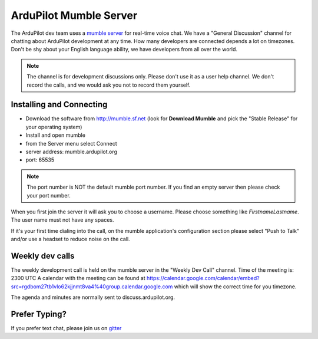 .. _ardupilot-mumble-server:

=======================
ArduPilot Mumble Server
=======================

The ArduPilot dev team uses a `mumble server <http://wiki.mumble.info/wiki/Main_Page>`__ for real-time voice chat.  We have a "General Discussion" channel for chatting about ArduPilot development at any time. How many developers are connected depends a lot on timezones.  Don't be shy about your English language ability, we have developers from all over the world.

.. note::

   The channel is for development discussions only. Please don't use it as a user help channel.
   We don't record the calls, and we would ask you not to record them yourself.

Installing and Connecting
-------------------------

-  Download the software from http://mumble.sf.net (look for **Download Mumble** and pick the "Stable Release" for your operating system)
-  Install and open mumble
-  from the Server menu select Connect
-  server address: mumble.ardupilot.org
-  port: 65535

.. note::

    The port number is NOT the default mumble port number. If you find an empty server then please check your port number.

When you first join the server it will ask you to choose a username. Please choose something like *FirstnameLastname*. The user name must not have any spaces.

If it's your first time dialing into the call, on the mumble application's configuration section please select "Push to Talk" and/or use a headset to reduce noise on the call.

.. image:: ../../../images/mumble-push-to-talk.png
    :target: ../_images/mumble-push-to-talk.png

Weekly dev calls
----------------

The weekly development call is held on the mumble server in the "Weekly Dev Call" channel.
Time of the meeting is: 2300 UTC
A calendar with the meeting can be found at https://calendar.google.com/calendar/embed?src=rgdbom27tb1vlo62kjjnmt8va4%40group.calendar.google.com which will show the correct time for you timezone.

The agenda and minutes are normally sent to discuss.ardupilot.org.

Prefer Typing?
--------------

If you prefer text chat, please join us on `gitter <https://gitter.im/ArduPilot/ardupilot>`__
